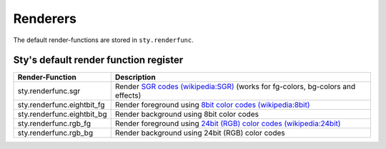 
Renderers
=========

The default render-functions are stored in ``sty.renderfunc``.

Sty's default render function register
~~~~~~~~~~~~~~~~~~~~~~~~~~~~~~~~~~~~~~

========================== ============================================================================================================================================================================
Render-Function            Description
========================== ============================================================================================================================================================================
sty.renderfunc.sgr         Render `SGR codes (wikipedia:SGR) <https://en.wikipedia.org/wiki/ANSI_escape_code#SGR_(Select_Graphic_Rendition)_parameters>`__ (works for fg-colors, bg-colors and effects)
sty.renderfunc.eightbit_fg Render foreground using `8bit color codes (wikipedia:8bit) <https://en.wikipedia.org/wiki/ANSI_escape_code#8-bit>`__
sty.renderfunc.eightbit_bg Render background using 8bit color codes
sty.renderfunc.rgb_fg      Render foreground using `24bit (RGB) color codes (wikipedia:24bit) <https://en.wikipedia.org/wiki/ANSI_escape_code#24-bit>`__
sty.renderfunc.rgb_bg      Render background using 24bit (RGB) color codes
========================== ============================================================================================================================================================================

